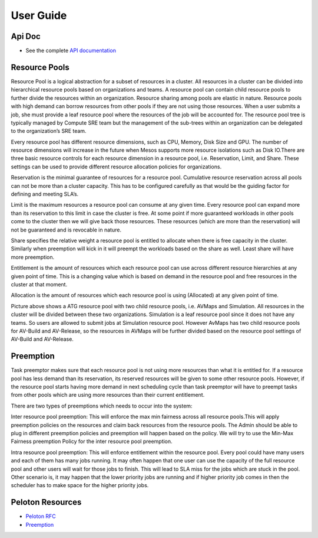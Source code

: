 .. _userguide:

User Guide
==========

Api Doc
--------

- See the complete `API documentation <_static/apidoc.html>`_

Resource Pools
----------------
Resource Pool is a logical abstraction for a subset of resources in a cluster. All resources in a cluster can be divided into hierarchical resource pools based on organizations and teams. A resource pool can contain child resource pools to further divide the resources within an organization. Resource sharing among pools are elastic in nature. Resource pools with high demand can borrow resources from other pools if they are not using those resources. When a user submits a job, she must provide a leaf resource pool where the resources of the job will be accounted for. The resource pool tree is typically managed by Compute SRE team but the management of the sub-trees within an organization can be delegated to the organization’s SRE team. 

Every resource pool has different resource dimensions, such as CPU, Memory, Disk Size and GPU. The number of resource dimensions will increase in the future when Mesos supports more resource isolations such as Disk IO.There are three basic resource controls for each resource dimension in a resource pool, i.e. Reservation, Limit, and Share. These settings can be used to provide different resource allocation policies for organizations.

Reservation is the minimal guarantee of resources for a resource pool. Cumulative resource reservation across all pools can not be more than a cluster capacity. This has to be configured carefully as that would be the guiding factor for defining and meeting SLA’s. 

Limit is the maximum resources a resource pool can consume at any given time. Every resource pool can expand more than its reservation to this limit in case the cluster is free. At some point if more guaranteed workloads in other pools come to the cluster then we will give back those resources. These resources (which are more than the reservation) will not be guaranteed and is revocable in nature.

Share specifies the relative weight a resource pool is entitled to allocate when there is free capacity in the cluster.  Similarly when preemption will kick in it will preempt the workloads based on the share as well. Least share will have more preemption.

Entitlement is the amount of resources which each resource pool can use across different resource hierarchies at any given point of time. This is a changing value which is based on demand in the resource pool and free resources in the cluster at that moment.

Allocation is the amount of resources which each resource pool is using (Allocated) at any given point of time.
 
.. image:: _static/Resource-Pool.png

Picture above shows a ATG resource pool with two child resource pools, i.e. AVMaps and Simulation. All resources in the cluster will be divided between these two organizations. Simulation is a leaf resource pool since it does not have any teams. So users are allowed to submit jobs at Simulation resource pool. However AvMaps has two child resource pools for AV-Build and AV-Release, so the resources in AVMaps will be further divided based on the resource pool settings of AV-Build and AV-Release.

Preemption
-------------
Task preemptor makes sure that each resource pool is not using more resources than what it is entitled for. If a resource pool has less demand than its reservation, its reserved resources will be given to some other resource pools. However, if the resource pool starts having more demand in next scheduling cycle than task preemptor will have to preempt tasks from other pools which are using more resources than their current entitlement.

There are two types of preemptions which needs to occur into the system:

Inter resource pool preemption: This will enforce the max min fairness across all resource pools.This will apply preemption policies on the resources and claim back resources from the resource pools. The Admin should be able to plug in different preemption policies and preemption will happen based on the policy. We will try to use the Min-Max Fairness preemption Policy for the inter resource pool preemption.

Intra resource pool preemption:  This will enforce entitlement within the resource pool. Every pool could have many users and each of them has many jobs running. It may often happen that one user can use the capacity of the full resource pool and other users will wait for those jobs to finish. This will lead to SLA miss for the jobs which are stuck in the pool. Other scenario is, it may happen that the lower priority jobs are running and if higher priority job comes in then the scheduler has to make space for the higher priority jobs.


Peloton Resources
-----------------

- `Peloton RFC <https://docs.google.com/document/d/174TjLbnJ7z9HdgMKvbeddCq4D8iScR5kVG4u2HANl6c/edit?usp=sharing>`_
- `Preemption <https://docs.google.com/document/d/1M-tTDJn6YLH4pDmZUv5tPz3sBUU5cWJPX-BvPHrWcXg/edit?usp=sharing>`_

